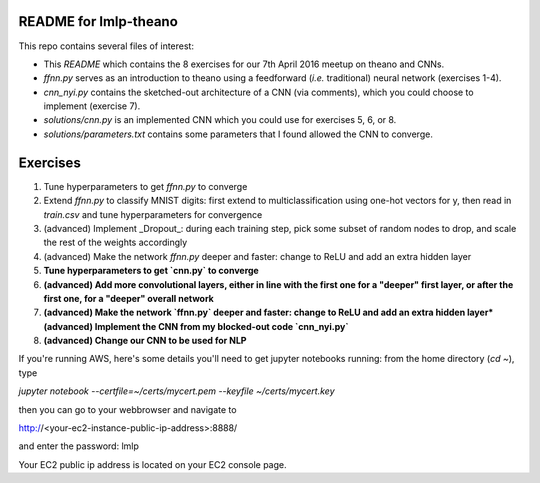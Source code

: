 README for lmlp-theano
----------------------
This repo contains several files of interest:

* This `README` which contains the 8 exercises for our 7th April 2016 meetup on theano and CNNs.
* `ffnn.py` serves as an introduction to theano using a feedforward (*i.e.* traditional) neural network (exercises 1-4).
* `cnn_nyi.py` contains the sketched-out architecture of a CNN (via comments), which you could choose to implement (exercise 7).
* `solutions/cnn.py` is an implemented CNN which you could use for exercises 5, 6, or 8.
* `solutions/parameters.txt` contains some parameters that I found allowed the CNN to converge.

Exercises
---------
1. Tune hyperparameters to get `ffnn.py` to converge
2. Extend `ffnn.py` to classify MNIST digits: first extend to multiclassification using one-hot vectors for y, then read in `train.csv` and tune hyperparameters for convergence
3. (advanced) Implement _Dropout_: during each training step, pick some subset of random nodes to drop, and scale the rest of the weights accordingly
4. (advanced) Make the network `ffnn.py` deeper and faster: change to ReLU and add an extra hidden layer
5. **Tune hyperparameters to get `cnn.py` to converge**
6. **(advanced) Add more convolutional layers, either in line with the first one for a "deeper" first layer, or after the first one, for a "deeper" overall network**
7. **(advanced) Make the network `ffnn.py` deeper and faster: change to ReLU and add an extra hidden layer*(advanced) Implement the CNN from my blocked-out code `cnn_nyi.py`**
8. **(advanced) Change our CNN to be used for NLP**

If you're running AWS, here's some details you'll need to get jupyter notebooks running:  from the home directory (`cd ~`), type

`jupyter notebook --certfile=~/certs/mycert.pem --keyfile ~/certs/mycert.key`

then you can go to your webbrowser and navigate to

http://<your-ec2-instance-public-ip-address>:8888/

and enter the password: lmlp

Your EC2 public ip address is located on your EC2 console page.
